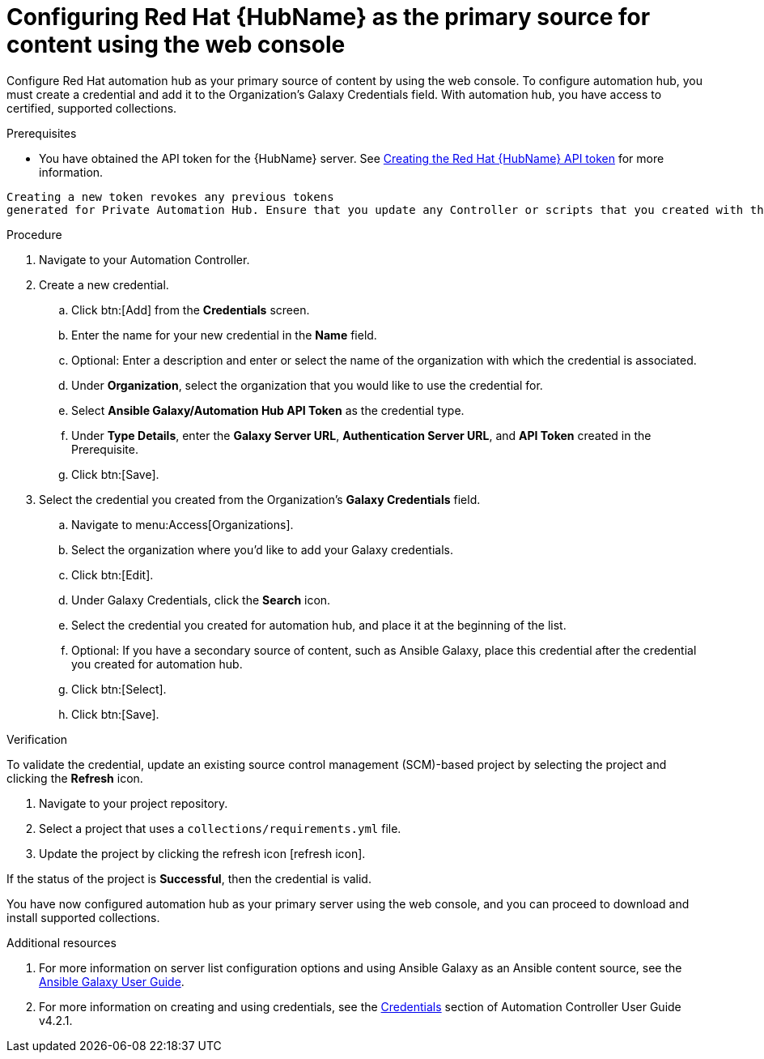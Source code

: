 [id="proc-configure-automation-hub-server-gui"]
= Configuring Red Hat {HubName} as the primary source for content using the web console

Configure Red Hat automation hub as your primary source of content by using the web console. To configure automation hub, you must create a credential and add it to the Organization’s Galaxy Credentials field. With automation hub, you have access to certified, supported collections.

.Prerequisites

* You have obtained the API token for the {HubName} server. See xref:hub-create-api-token[Creating the Red Hat {HubName} API token] for more information.
[IMPORTANT]
====
	Creating a new token revokes any previous tokens
	generated for Private Automation Hub. Ensure that you update any Controller or scripts that you created with the previous token.
====

.Procedure

. Navigate to your Automation Controller.
. Create a new credential.
.. Click btn:[Add] from the **Credentials** screen.
.. Enter the name for your new credential in the **Name** field.
.. Optional: Enter a description and enter or select the name of the organization with which the credential is associated.
.. Under **Organization**, select the organization that you would like to use the credential for.
.. Select **Ansible Galaxy/Automation Hub API Token** as the credential type.
.. Under **Type Details**, enter the **Galaxy Server URL**, **Authentication Server URL**, and **API Token** created in the Prerequisite.
.. Click btn:[Save].
. Select the credential you created from the Organization’s **Galaxy Credentials** field.
.. Navigate to menu:Access[Organizations].
.. Select the organization where you’d like to add your Galaxy credentials.
.. Click btn:[Edit].
.. Under Galaxy Credentials, click the **Search** icon.
.. Select the credential you created for automation hub, and place it at the beginning of the list.
.. Optional: If you have a secondary source of content, such as Ansible Galaxy, place this credential after the credential you created for automation hub.
.. Click btn:[Select].
.. Click btn:[Save].

.Verification

To validate the credential, update an existing source control management (SCM)-based project by selecting the project and clicking the **Refresh** icon.

. Navigate to your project repository.
. Select a project that uses a `collections/requirements.yml` file.
. Update the project by clicking the refresh icon [refresh icon].

If the status of the project is **Successful**, then the credential is valid.

You have now configured automation hub as your primary server using the web console, and you can proceed to download and install supported collections.

[role="_additional-resources"]

.Additional resources
. For more information on server list configuration options and using Ansible Galaxy as an Ansible content source, see the link:https://docs.ansible.com/ansible/latest/galaxy/user_guide.html#configuring-the-ansible-galaxy-client[Ansible Galaxy User Guide].
. For more information on creating and using credentials, see the link:https://docs.ansible.com/automation-controller/4.2.1/html/userguide/credentials.html[Credentials] section of Automation Controller User Guide v4.2.1.
